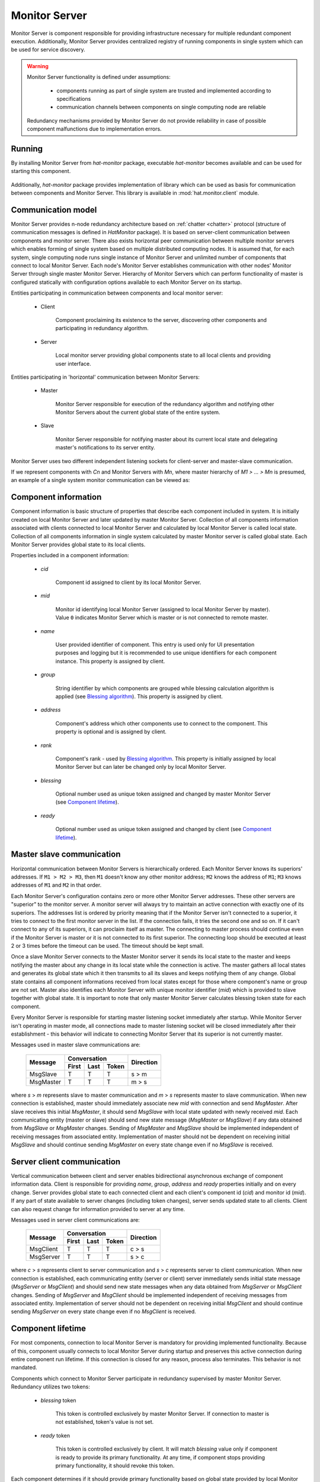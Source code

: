 .. _monitor:

Monitor Server
==============

Monitor Server is component responsible for providing infrastructure necessary
for multiple redundant component execution. Additionally, Monitor Server
provides centralized registry of running components in single system which can
be used for service discovery.

.. warning::

    Monitor Server functionality is defined under assumptions:

        * components running as part of single system are trusted and
          implemented according to specifications
        * communication channels between components on single computing
          node are reliable

    Redundancy mechanisms provided by Monitor Server do not provide
    reliability in case of possible component malfunctions due to
    implementation errors.


Running
-------

By installing Monitor Server from `hat-monitor` package, executable
`hat-monitor` becomes available and can be used for starting this component.

    .. program-output:: python -m hat.monitor.server --help

Additionally, `hat-monitor` package provides implementation of library which
can be used as basis for communication between components and Monitor Server.
This library is available in :mod:`hat.monitor.client` module.


Communication model
-------------------

Monitor Server provides n-node redundancy architecture based on
:ref:`chatter <chatter>` protocol (structure of communication messages is
defined in `HatMonitor` package). It is based on server-client communication
between components and monitor server. There also exists horizontal peer
communication between multiple monitor servers which enables forming of
single system based on multiple distributed computing nodes. It is assumed
that, for each system, single computing node runs single instance of Monitor
Server and unlimited number of components that connect to local Monitor Server.
Each node's Monitor Server establishes communication with other nodes' Monitor
Server through single master Monitor Server. Hierarchy of Monitor Servers
which can perform functionality of master is configured statically with
configuration options available to each Monitor Server on its startup.

Entities participating in communication between components and local monitor
server:

    * Client

        Component proclaiming its existence to the server, discovering
        other components and participating in redundancy algorithm.

    * Server

        Local monitor server providing global components state to all local
        clients and providing user interface.

Entities participating in 'horizontal' communication between Monitor Servers:

    * Master

        Monitor Server responsible for execution of the redundancy algorithm
        and notifying other Monitor Servers about the current global state of
        the entire system.

    * Slave

        Monitor Server responsible for notifying master about its current local
        state and delegating master's notifications to its server entity.

Monitor Server uses two different independent listening sockets for
client-server and master-slave communication.

If we represent components with `Cn` and Monitor Servers with `Mn`, where
master hierarchy of `M1 > ... > Mn` is presumed, an example of a single system
monitor communication can be viewed as:

    .. graphviz::
        :align: center

        graph {
            bgcolor=transparent;
            layout=neato;
            node [fontname="Arial"];
            {
                node [shape=box];
                M1; M2; M3; M4;
            }
            {
                node [shape=oval];
                C1; C2; C3; C4; C5; C6; C7; C8; C9; C10; C11; C12;
            }
            {
                edge [dir=forward, style=bold, len=2];
                M2 -- M1;
                M3 -- M1;
                M4 -- M1;
            }
            {
                edge [dir=forward, style="bold,dashed", len=2];
                M3 -- M2;
                M4 -- M2;
                M4 -- M3;
            }
            {
                edge [dir=both, arrowsize=0.5];
                M1 -- C1;
                M1 -- C2;
                M1 -- C3;
                M2 -- C4;
                M2 -- C5;
                M2 -- C6;
                M3 -- C7;
                M3 -- C8;
                M3 -- C9;
                M4 -- C10;
                M4 -- C11;
                M4 -- C12;
            }
        }


Component information
---------------------

Component information is basic structure of properties that describe each
component included in system. It is initially created on local Monitor Server
and later updated by master Monitor Server. Collection of all components
information associated with clients connected to local Monitor Server and
calculated by local Monitor Server is called local state. Collection of all
components information in single system calculated by master Monitor server is
called global state. Each Monitor Server provides global state to its local
clients.

Properties included in a component information:

    * `cid`

        Component id assigned to client by its local Monitor Server.

    * `mid`

        Monitor id identifying local Monitor Server (assigned to local Monitor
        Server by master). Value ``0`` indicates Monitor Server which is master
        or is not connected to remote master.

    * `name`

        User provided identifier of component. This entry is used only for
        UI presentation purposes and logging but it is recommended to
        use unique identifiers for each component instance. This property
        is assigned by client.

    * `group`

        String identifier by which components are grouped while blessing
        calculation algorithm is applied (see `Blessing algorithm`_). This
        property is assigned by client.

    * `address`

        Component's address which other components use to connect to the
        component. This property is optional and is assigned by client.

    * `rank`

        Component's rank - used by `Blessing algorithm`_. This property is
        initially assigned by local Monitor Server but can later be changed
        only by local Monitor Server.

    * `blessing`

        Optional number used as unique token assigned and changed by master
        Monitor Server (see `Component lifetime`_).

    * `ready`

        Optional number used as unique token assigned and changed by client
        (see `Component lifetime`_).


Master slave communication
--------------------------

Horizontal communication between Monitor Servers is hierarchically ordered.
Each Monitor Server knows its superiors' addresses. If ``M1 > M2 > M3``,
then ``M1`` doesn't know any other monitor address; ``M2`` knows the address
of ``M1``; ``M3`` knows addresses of ``M1`` and ``M2`` in that order.

Each Monitor Server's configuration contains zero or more other Monitor
Server addresses. These other servers are "superior" to the monitor server. A
monitor server will always try to maintain an active connection with exactly
one of its superiors. The addresses list is ordered by priority meaning that if
the Monitor Server isn't connected to a superior, it tries to connect to the
first monitor server in the list. If the connection fails, it tries the second
one and so on. If it can't connect to any of its superiors, it can proclaim
itself as master. The connecting to master process should continue even if the
Monitor Server is master or it is not connected to its first superior. The
connecting loop should be executed at least 2 or 3 times before the timeout can
be used. The timeout should be kept small.

Once a slave Monitor Server connects to the Master Monitor server it sends its
local state to the master and keeps notifying the master about any change in
its local state while the connection is active. The master gathers all local
states and generates its global state which it then transmits to all its
slaves and keeps notifying them of any change. Global state contains all
component informations received from local states except for those where
component's name or group are not set. Master also identifies each
Monitor Server with unique monitor identifier (`mid`) which is provided to
slave together with global state. It is important to note that only master
Monitor Server calculates blessing token state for each component.

Every Monitor Server is responsible for starting master listening socket
immediately after startup. While Monitor Server isn't operating in master mode,
all connections made to master listening socket will be closed immediately
after their establishment - this behavior will indicate to connecting Monitor
Server that its superior is not currently master.

Messages used in master slave communications are:

    +--------------------+----------------------+-----------+
    |                    | Conversation         |           |
    | Message            +-------+------+-------+ Direction |
    |                    | First | Last | Token |           |
    +====================+=======+======+=======+===========+
    | MsgSlave           | T     | T    | T     | s |arr| m |
    +--------------------+-------+------+-------+-----------+
    | MsgMaster          | T     | T    | T     | m |arr| s |
    +--------------------+-------+------+-------+-----------+

where `s` |arr| `m` represents slave to master communication and `m` |arr| `s`
represents master to slave communication. When new connection is established,
master should immediately associate new `mid` with connection and send
`MsgMaster`. After slave receives this initial `MsgMaster`, it should send
`MsgSlave` with local state updated with newly received `mid`. Each
communicating entity (master or slave) should send new state message
(`MsgMaster` or `MsgSlave`) if any data obtained from `MsgSlave` or `MsgMaster`
changes. Sending of `MsgMaster` and `MsgSlave` should be implemented
independent of receiving messages from associated entity. Implementation
of master should not be dependent on receiving initial `MsgSlave` and should
continue sending `MsgMaster` on every state change even if no `MsgSlave` is
received.

.. |arr| unicode:: U+003E


Server client communication
---------------------------

Vertical communication between client and server enables bidirectional
asynchronous exchange of component information data. Client is responsible
for providing `name`, `group`, `address` and `ready` properties initially and
on every change. Server provides global state to each connected client and
each client's component id (`cid`) and monitor id (`mid`). If any part of
state available to server changes (including token changes), server sends
updated state to all clients. Client can also request change for information
provided to server at any time.

Messages used in server client communications are:

    +--------------------+----------------------+-----------+
    |                    | Conversation         |           |
    | Message            +-------+------+-------+ Direction |
    |                    | First | Last | Token |           |
    +====================+=======+======+=======+===========+
    | MsgClient          | T     | T    | T     | c |arr| s |
    +--------------------+-------+------+-------+-----------+
    | MsgServer          | T     | T    | T     | s |arr| c |
    +--------------------+-------+------+-------+-----------+

where `c` |arr| `s` represents client to server communication and `s` |arr|
`c` represents server to client communication. When new connection is
established, each communicating entity (server or client) server immediately
sends initial state message (`MsgServer` or `MsgClient`) and should send new
state messages when any data obtained from `MsgServer` or `MsgClient` changes.
Sending of `MsgServer` and `MsgClient` should be implemented independent of
receiving messages from associated entity. Implementation of server should not
be dependent on receiving initial `MsgClient` and should continue sending
`MsgServer` on every state change even if no `MsgClient` is received.


Component lifetime
------------------

For most components, connection to local Monitor Server is mandatory for
providing implemented functionality. Because of this, component usually connects
to local Monitor Server during startup and preserves this active connection
during entire component run lifetime. If this connection is closed for any
reason, process also terminates. This behavior is not mandated.

Components which connect to Monitor Server participate in redundancy
supervised by master Monitor Server. Redundancy utilizes two tokens:

    * `blessing` token

        This token is controlled exclusively by master Monitor Server. If
        connection to master is not established, token's value is not set.

    * `ready` token

        This token is controlled exclusively by client. It will match
        `blessing` value only if component is ready to provide its primary
        functionality. At any time, if component stops providing primary
        functionality, it should revoke this token.

Each component determines if it should provide primary functionality based on
global state provided by local Monitor Server. If client's component
information contains `blessing` and `ready` token with same value, component
can provide primary functionality. If, at any time, these values do not match,
component should stop its usual activity which is indicated by client's
revoking of `ready` flag.


Blessing algorithm
------------------

Blessing algorithm determines value of each component's `blessing` token. This
calculation is performed on master Monitor Server and should be executed
each time any part of global state changes. This calculation should be
integrated part of state change and thus provide global state consistency.

Monitor Server implements multiple algorithms for calculating value of blessing
token. Each component `group` can have different associated blessing algorithm
and all groups that don't have associated blessing algorithm use default
algorithm. Group's associated algorithms and default algorithm are provided
to Monitor Server as configuration parameters during its startup.

Calculation of `blessing` token values is based only on previous global state
and new changes that triggered execution of blessing algorithm.

Currently supported algorithms:

    * BLESS_ALL

        This simple algorithm provides continuous blessing to all components
        in associated group. Blessing is never revoked.

    * BLESS_ONE

        In each group with this algorithm associated, there can be only one
        highlander and component with issued blessing token. For determining
        which component can receive blessing token, component's rank is used.
        Components with mathematically lower rank value have higher priority
        in obtaining blessing token. If there exist more than one component with
        highest priority than one with already set blessing token is chosen.
        If neither of component have already set blessing token, than one of
        components with lowest `mid` value is chosen. Once component which can
        obtain blessing token is chosen, if chosen component doesn't already
        have blessing token, master revokes previously issued blessing token
        from other component in the same group and waits for all components in
        the same group to revoke theirs ready tokens. Only once all other
        components revoke their ready tokens, master issues new blessing token
        to chosen component.

        Ready token 0 is used by component to signalize state in which it
        is not ready to provide full functionality. Server will never set
        blessing to 0 and will not provide blessing token to any component with
        ready set to 0.


Components rank
---------------

Association of component's rank is responsibility of component's local Monitor
Server for all of it's local components. Monitor Server should associate same
rank as was last rank value associated with previously active client connection
with same `name` and `group` values as newly established connection. If such
previously active connection does not exist, default rank value, as specified
by Monitor Server's configuration, is applied. After initial rank value is
associated with client and its `ComponentInfo`, local Monitor Servers can
later change rank's value. These changes should be cached by local Monitor
Servers in case connection to component is lost and same component tries to
establish new connection. This cache is maintained for duration of single
Monitor Server process execution and is not persisted between different Monitor
Server processes.


User interface
--------------

As secondary functionality, Monitor Server provides web-based user interface
for monitoring global components state and controlling component's rank.
Implementation of this functionality is split into server-side web backend and
web frontend exchanging communication messages based on
:ref:`juggler <juggler>` communication protocol.


Backend to frontend communication
'''''''''''''''''''''''''''''''''

Backend provides to frontends all information that is made available by server
to clients. When this information changes, all frontends are notified of
this change. Current state of `mid` and all components is set and continuously
updated as part of server's juggler local data.

After new Juggler connection is established, backend will immediately set
juggler local data defined by JSON schema:

.. code:: yaml

    "$schema": "http://json-schema.org/schema#"
    type: object
    required:
        - mid
        - local_components
        - global_components
    properties:
        mid:
            type: integer
        local_components:
            type: array
            items:
                type: object
                required:
                    - cid
                    - name
                    - group
                    - address
                    - rank
                properties:
                    cid:
                        type: integer
                    name:
                        type:
                            - string
                            - "null"
                    group:
                        type:
                            - string
                            - "null"
                    address:
                        type:
                            - string
                            - "null"
                    rank:
                        type: integer
        global_components:
            type: array
            items:
                type: object
                required:
                    - cid
                    - mid
                    - name
                    - group
                    - address
                    - rank
                    - blessing
                    - ready
                properties:
                    cid:
                        type: integer
                    mid:
                        type: integer
                    name:
                        type:
                            - string
                            - "null"
                    group:
                        type:
                            - string
                            - "null"
                    address:
                        type:
                            - string
                            - "null"
                    rank:
                        type: integer
                    blessing:
                        type:
                            - integer
                            - "null"
                    ready:
                        type:
                            - integer
                            - "null"

Server doesn't send additional `MESSAGE` juggler messages.


Frontend to backend communication
'''''''''''''''''''''''''''''''''

This communication is used primary for enabling user control of components'
ranks. At any time, frontend can send `set_rank` message to backend requesting
change of rank for any available local component. These massages are
transmitted as juggler's `MESSAGE` messages defined by JSON schema:

.. code:: yaml

    "$schema": "http://json-schema.org/schema#"
    oneOf:
        - "$ref": "#/definitions/set_rank"
    definitions:
        set_rank:
            type: object
            required:
                - type
                - payload
            properties:
                type:
                    enum:
                        - set_rank
                payload:
                    type: object
                    required:
                        - cid
                        - rank
                    properties:
                        cid:
                            type: integer
                        rank:
                            type: integer

Client's juggler local data isn't changed during communication with server (it
remains `null`).


Future features
---------------

.. todo::

    * configurable master retry count and timeouts
    * optional connection to monitor/event server

        * mapping of current status to events
        * listening for control events


Implementation
--------------

Documentation is available as part of generated API reference:

    * `Python hat.monitor module <../pyhat/hat/monitor/index.html>`_
